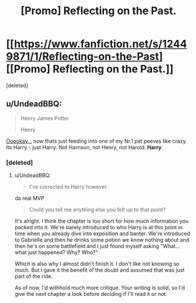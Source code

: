 #+TITLE: [Promo] Reflecting on the Past.

* [[https://www.fanfiction.net/s/12449871/1/Reflecting-on-the-Past][[Promo] Reflecting on the Past.]]
:PROPERTIES:
:Score: 4
:DateUnix: 1492338748.0
:DateShort: 2017-Apr-16
:FlairText: Promotion
:END:
[deleted]


** u/UndeadBBQ:
#+begin_quote
  Henry James Potter

  #+begin_quote
    Henry
  #+end_quote
#+end_quote

[[http://ci.memecdn.com/455106.gif][Ooookay...]] now thats just feeding into one of my Nr.1 pet peeves like crazy. Its Harry - just Harry. Not Harrison, not Henry, not Harold. *Harry*.
:PROPERTIES:
:Author: UndeadBBQ
:Score: 3
:DateUnix: 1492366532.0
:DateShort: 2017-Apr-16
:END:

*** [deleted]
:PROPERTIES:
:Score: 1
:DateUnix: 1492379875.0
:DateShort: 2017-Apr-17
:END:

**** u/UndeadBBQ:
#+begin_quote
  I've corrected to Harry however.
#+end_quote

da real MVP

#+begin_quote
  Could you tell me anything else you felt up to that point?
#+end_quote

It's alright. I think the chapter is too short for how much information you packed into it. We're barely introduced to who Harry is at this point in time when you already dive into exposition and banter. We're introduced to Gabrielle and then he drinks some potion we know nothing about and then he's on some battlefield and I just found myself asking "What... what just happened? Why? Who?"

Which is also why I almost didn't finish it. I don't like not knowing so much. But I gave it the benefit of the doubt and assumed that was just part of the ride.

As of now, I'd withhold much more critique. Your writing is solid, so I'd give the next chapter a look before deciding if I'll read it or not.
:PROPERTIES:
:Author: UndeadBBQ
:Score: 2
:DateUnix: 1492409709.0
:DateShort: 2017-Apr-17
:END:
